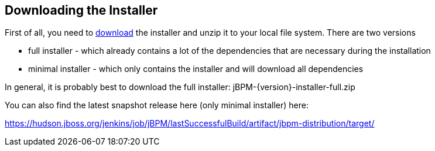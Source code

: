 :experimental:


== Downloading the Installer


First of all, you need to https://sourceforge.net/projects/jbpm/files/jBPM%206/[
    download] the installer and unzip it to your local file system.
There are two versions 

* full installer - which already contains a lot of the dependencies that are necessary during the installation
* minimal installer - which only contains the installer and will download all dependencies

In general, it is probably best to download the full installer: jBPM-{version}-installer-full.zip

You can also find the latest snapshot release here (only minimal installer) here:

https://hudson.jboss.org/jenkins/job/jBPM/lastSuccessfulBuild/artifact/jbpm-distribution/target/[
    https://hudson.jboss.org/jenkins/job/jBPM/lastSuccessfulBuild/artifact/jbpm-distribution/target/]